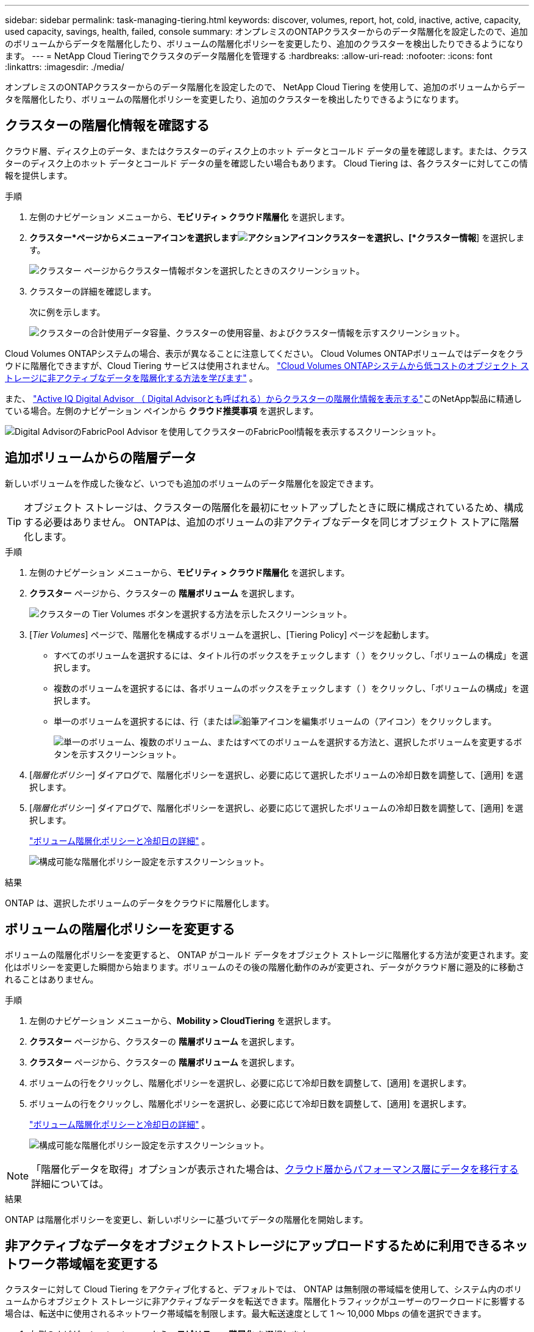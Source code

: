 ---
sidebar: sidebar 
permalink: task-managing-tiering.html 
keywords: discover, volumes, report, hot, cold, inactive, active, capacity, used capacity, savings, health, failed, console 
summary: オンプレミスのONTAPクラスターからのデータ階層化を設定したので、追加のボリュームからデータを階層化したり、ボリュームの階層化ポリシーを変更したり、追加のクラスターを検出したりできるようになります。 
---
= NetApp Cloud Tieringでクラスタのデータ階層化を管理する
:hardbreaks:
:allow-uri-read: 
:nofooter: 
:icons: font
:linkattrs: 
:imagesdir: ./media/


[role="lead"]
オンプレミスのONTAPクラスターからのデータ階層化を設定したので、 NetApp Cloud Tiering を使用して、追加のボリュームからデータを階層化したり、ボリュームの階層化ポリシーを変更したり、追加のクラスターを検出したりできるようになります。



== クラスターの階層化情報を確認する

クラウド層、ディスク上のデータ、またはクラスターのディスク上のホット データとコールド データの量を確認します。または、クラスターのディスク上のホット データとコールド データの量を確認したい場合もあります。  Cloud Tiering は、各クラスターに対してこの情報を提供します。

.手順
. 左側のナビゲーション メニューから、*モビリティ > クラウド階層化* を選択します。
. *クラスター*ページからメニューアイコンを選択しますimage:icon-action.png["アクションアイコン"]クラスターを選択し、[*クラスター情報*] を選択します。
+
image:screenshot_tiering_cluster_info_button.png["クラスター ページからクラスター情報ボタンを選択したときのスクリーンショット。"]

. クラスターの詳細を確認します。
+
次に例を示します。

+
image:screenshot_tiering_cluster_info.png["クラスターの合計使用データ容量、クラスターの使用容量、およびクラスター情報を示すスクリーンショット。"]



Cloud Volumes ONTAPシステムの場合、表示が異なることに注意してください。  Cloud Volumes ONTAPボリュームではデータをクラウドに階層化できますが、Cloud Tiering サービスは使用されません。 https://docs.netapp.com/us-en/bluexp-cloud-volumes-ontap/task-tiering.html["Cloud Volumes ONTAPシステムから低コストのオブジェクト ストレージに非アクティブなデータを階層化する方法を学びます"^] 。

また、 https://docs.netapp.com/us-en/active-iq/task-informed-decisions-based-on-cloud-recommendations.html#tiering["Active IQ Digital Advisor （ Digital Advisorとも呼ばれる）からクラスターの階層化情報を表示する"^]このNetApp製品に精通している場合。左側のナビゲーション ペインから *クラウド推奨事項* を選択します。

image:screenshot_tiering_aiq_fabricpool_info.png["Digital AdvisorのFabricPool Advisor を使用してクラスターのFabricPool情報を表示するスクリーンショット。"]



== 追加ボリュームからの階層データ

新しいボリュームを作成した後など、いつでも追加のボリュームのデータ階層化を設定できます。


TIP: オブジェクト ストレージは、クラスターの階層化を最初にセットアップしたときに既に構成されているため、構成する必要はありません。  ONTAPは、追加のボリュームの非アクティブなデータを同じオブジェクト ストアに階層化します。

.手順
. 左側のナビゲーション メニューから、*モビリティ > クラウド階層化* を選択します。
. *クラスター* ページから、クラスターの *階層ボリューム* を選択します。
+
image:screenshot_tiering_tier_volumes_button.png["クラスターの Tier Volumes ボタンを選択する方法を示したスクリーンショット。"]

. [_Tier Volumes_] ページで、階層化を構成するボリュームを選択し、[Tiering Policy] ページを起動します。
+
** すべてのボリュームを選択するには、タイトル行のボックスをチェックします（image:button_backup_all_volumes.png[""] ）をクリックし、「ボリュームの構成」を選択します。
** 複数のボリュームを選択するには、各ボリュームのボックスをチェックします（image:button_backup_1_volume.png[""] ）をクリックし、「ボリュームの構成」を選択します。
** 単一のボリュームを選択するには、行（またはimage:screenshot_edit_icon.gif["鉛筆アイコンを編集"]ボリュームの（アイコン）をクリックします。
+
image:screenshot_tiering_tier_volumes.png["単一のボリューム、複数のボリューム、またはすべてのボリュームを選択する方法と、選択したボリュームを変更するボタンを示すスクリーンショット。"]



. [_階層化ポリシー_] ダイアログで、階層化ポリシーを選択し、必要に応じて選択したボリュームの冷却日数を調整して、[適用] を選択します。
. [_階層化ポリシー_] ダイアログで、階層化ポリシーを選択し、必要に応じて選択したボリュームの冷却日数を調整して、[適用] を選択します。
+
link:concept-cloud-tiering.html#volume-tiering-policies["ボリューム階層化ポリシーと冷却日の詳細"] 。

+
image:screenshot_tiering_policy_settings.png["構成可能な階層化ポリシー設定を示すスクリーンショット。"]



.結果
ONTAP は、選択したボリュームのデータをクラウドに階層化します。



== ボリュームの階層化ポリシーを変更する

ボリュームの階層化ポリシーを変更すると、 ONTAP がコールド データをオブジェクト ストレージに階層化する方法が変更されます。変化はポリシーを変更した瞬間から始まります。ボリュームのその後の階層化動作のみが変更され、データがクラウド層に遡及的に移動されることはありません。

.手順
. 左側のナビゲーション メニューから、*Mobility > CloudTiering* を選択します。
. *クラスター* ページから、クラスターの *階層ボリューム* を選択します。
. *クラスター* ページから、クラスターの *階層ボリューム* を選択します。
. ボリュームの行をクリックし、階層化ポリシーを選択し、必要に応じて冷却日数を調整して、[適用] を選択します。
. ボリュームの行をクリックし、階層化ポリシーを選択し、必要に応じて冷却日数を調整して、[適用] を選択します。
+
link:concept-cloud-tiering.html#volume-tiering-policies["ボリューム階層化ポリシーと冷却日の詳細"] 。

+
image:screenshot_tiering_policy_settings.png["構成可能な階層化ポリシー設定を示すスクリーンショット。"]




NOTE: 「階層化データを取得」オプションが表示された場合は、<<クラウド層からパフォーマンス層にデータを移行する,クラウド層からパフォーマンス層にデータを移行する>>詳細については。

.結果
ONTAP は階層化ポリシーを変更し、新しいポリシーに基づいてデータの階層化を開始します。



== 非アクティブなデータをオブジェクトストレージにアップロードするために利用できるネットワーク帯域幅を変更する

クラスターに対して Cloud Tiering をアクティブ化すると、デフォルトでは、 ONTAP は無制限の帯域幅を使用して、システム内のボリュームからオブジェクト ストレージに非アクティブなデータを転送できます。階層化トラフィックがユーザーのワークロードに影響する場合は、転送中に使用されるネットワーク帯域幅を制限します。最大転送速度として 1 ～ 10,000 Mbps の値を選択できます。

. 左側のナビゲーション メニューから、*モビリティ > 階層化* を選択します。
. *クラスター*ページからメニューアイコンを選択しますimage:icon-action.png["アクションアイコン"]クラスターの場合は、[最大転送速度] を選択します。
. *クラスター*ページからメニューアイコンを選択しますimage:icon-action.png["アクションアイコン"]クラスターの場合は、[最大転送速度] を選択します。
+
image:screenshot_tiering_transfer_rate_button.png["クラスター ページから最大転送速度ボタンを選択するスクリーンショット。"]

. [最大転送速度] ページで、[*制限*] ラジオ ボタンを選択し、使用できる最大帯域幅を入力するか、[*無制限*] を選択して制限がないことを示します。次に、[*適用*]を選択します。
. [最大転送速度] ページで、[*制限*] ラジオ ボタンを選択し、使用できる最大帯域幅を入力するか、[*無制限*] を選択して制限がないことを示します。次に、[*適用*]を選択します。
+
image:screenshot_tiering_transfer_rate.png["クラスターの最大転送速度ダイアログのスクリーンショット。"]



この設定は、データを階層化している他のクラスターに割り当てられている帯域幅には影響しません。



== ボリュームの階層化レポートをダウンロードする

階層ボリューム ページのレポートをダウンロードして、管理しているクラスター上のすべてのボリュームの階層化ステータスを確認します。選択するだけですimage:button_download.png["ダウンロード"]ボタン。  Cloud Tiering では、必要に応じて確認したり他のグループに送信したりできる .CSV ファイルが生成されます。  .CSV ファイルには最大 10,000 行のデータが含まれます。

image:screenshot_tiering_report_download.png["すべてのボリュームの階層化ステータスをリストする CSV ファイルを生成する方法を示すスクリーンショット。"]



== クラウド層からパフォーマンス層にデータを移行する

クラウドからアクセスされる階層化データは、「再加熱」されてパフォーマンス層に戻される場合があります。ただし、データをクラウド層からパフォーマンス層にプロアクティブに昇格させたい場合は、[階層化ポリシー] ダイアログでこれを行うことができます。この機能は、 ONTAP 9.8 以降を使用している場合に利用できます。

ボリューム上で階層化の使用を停止する場合、またはすべてのユーザー データをパフォーマンス層に保持し、スナップショット コピーをクラウド層に保持することにした場合、これを実行できます。

次の 2 つのオプションがあります。

[cols="22,45,35"]
|===
| オプション | 説明 | 階層化ポリシーへの影響 


| すべてのデータを復元する | クラウドに階層化されたすべてのボリューム データとスナップショット コピーを取得し、パフォーマンス ティアに昇格します。 | 階層化ポリシーが「ポリシーなし」に変更されます。 


| アクティブなファイルシステムを復元する | クラウドに階層化されたアクティブなファイル システム データのみを取得し、パフォーマンス層に昇格します (スナップショット コピーはクラウドに残ります)。 | 階層化ポリシーが「コールド スナップショット」に変更されます。 
|===

NOTE: クラウドから転送されたデータの量に基づいて、クラウド プロバイダーから料金が請求される場合があります。

.手順
パフォーマンス層に、クラウドから戻されるデータのための十分なスペースがあることを確認します。

. 左側のナビゲーション メニューから、*モビリティ > クラウド階層化* を選択します。
. *クラスター* ページから、クラスターの *階層ボリューム* を選択します。
. *クラスター* ページから、クラスターの *階層ボリューム* を選択します。
. クリックimage:screenshot_edit_icon.gif["ボリュームの階層化テーブルの各行の末尾に表示される編集アイコン"]ボリュームのアイコンをクリックし、使用する取得オプションを選択して、[適用] を選択します。
. クリックimage:screenshot_edit_icon.gif["ボリュームの階層化テーブルの各行の末尾に表示される編集アイコン"]ボリュームのアイコンをクリックし、使用する取得オプションを選択して、[適用] を選択します。
+
image:screenshot_tiering_policy_settings_with_retrieve.png["構成可能な階層化ポリシー設定を示すスクリーンショット。"]



.結果
階層化ポリシーが変更され、階層化されたデータがパフォーマンス層に移行され始めます。クラウド内のデータの量によっては、転送プロセスに時間がかかる場合があります。



== アグリゲートの階層設定を管理する

オンプレミスのONTAPシステムの各アグリゲートには、調整可能な 2 つの設定（階層化の完全性しきい値と、非アクティブ データのレポートを有効にするかどうか）があります。オンプレミスのONTAPシステムの各アグリゲートには、調整可能な 2 つの設定（階層化の完全性しきい値と、非アクティブ データのレポートを有効にするかどうか）があります。

階層化満杯しきい値:: しきい値を低い値に設定すると、階層化が行われる前にパフォーマンス階層に格納する必要があるデータの量が減ります。これは、アクティブなデータがほとんど含まれない大規模な集計の場合に役立つ可能性があります。
+
--
しきい値をより高い数値に設定すると、階層化が行われる前にパフォーマンス階層に格納する必要があるデータの量が増加します。これは、アグリゲートが最大容量に近い場合にのみ階層化するように設計されたソリューションに役立つ可能性があります。

--
Inactive Data Reporting:: 非アクティブ データ レポート (IDR) では、31 日間の冷却期間を使用して、非アクティブと見なされるデータを決定します。階層化されるコールド データの量は、ボリュームに設定された階層化ポリシーによって異なります。この量は、31 日間の冷却期間を使用して IDR によって検出されたコールド データの量とは異なる場合があります。
+
--

TIP: IDR は非アクティブなデータと節約の機会を特定するのに役立つため、有効にしておくことをお勧めします。アグリゲート上でデータ階層化が有効になっている場合は、IDR を有効のままにしておく必要があります。

--


.手順
. *クラスター* ページから、選択したクラスターの *詳細設定* を選択します。
. *クラスター* ページから、選択したクラスターの *詳細設定* を選択します。
+
image:screenshot_tiering_advanced_setup_button.png["クラスターの「詳細設定」ボタンを示すスクリーンショット。"]

. 「詳細設定」ページで、アグリゲートのメニュー アイコンを選択し、「アグリゲートの変更」を選択します。
. 「詳細設定」ページで、アグリゲートのメニュー アイコンを選択し、「アグリゲートの変更」を選択します。
+
image:screenshot_tiering_modify_aggr.png["集計の「集計の変更」オプションを示すスクリーンショット。"]

. 表示されるダイアログで、完全性のしきい値を変更し、非アクティブなデータのレポートを有効にするか無効にするかを選択します。
+
image:screenshot_tiering_modify_aggregate.png["階層化の完全性のしきい値を変更するスライダーと、非アクティブなデータのレポートを有効または無効にするボタンを示すスクリーンショット。"]

. *適用*をクリックします。




== 運用の健全性を改善する

障害が発生した場合、クラウド階層化により、クラスター ダッシュボードに「失敗」の動作正常性ステータスが表示されます。ヘルスは、 ONTAPシステムとNetAppコンソールのステータスを反映します。

.手順
. 運用状態が「失敗」となっているクラスターを特定します。
. 情報「i」アイコンにマウスを合わせると、失敗の理由が表示されます。
. 問題を修正します:
+
.. ONTAPクラスタが動作していること、およびオブジェクト ストレージ プロバイダへのインバウンド接続とアウトバウンド接続があることを確認します。
.. コンソールに、クラウド階層化サービス、オブジェクト ストア、および検出されたONTAPクラスターへの送信接続があることを確認します。






== クラウド階層化から追加のクラスターを検出する

検出されていないオンプレミスのONTAPクラスターを Tiering _Cluster_ ページからコンソールに追加して、クラスターの階層化を有効にすることができます。

追加のクラスターを検出するためのボタンが Tiering _On-Prem ダッシュボード_ ページにも表示されることに注意してください。

.手順
. クラウド階層化から、[クラスター] タブを選択します。
. 未検出のクラスターを表示するには、[*未検出のクラスターを表示*] を選択します。
. 未検出のクラスターを表示するには、[*未検出のクラスターを表示*] を選択します。
+
image:screenshot_tiering_show_undiscovered_cluster.png["階層化ダッシュボードの「未検出クラスターの表示」ボタンを示すスクリーンショット。"]

+
NSS 認証情報がコンソールに保存されている場合は、アカウント内のクラスターがリストに表示されます。

+
NSS 認証情報が保存されていない場合は、未検出のクラスターを表示する前に、まず認証情報を追加するように求められます。

+
image:screenshot_tiering_discover_cluster.png["既存のクラスターを検出してコンソールと階層化ダッシュボードに追加する方法を示すスクリーンショット。"]

. コンソールを通じて管理し、データ階層化を実装するクラスターの *クラスターの検出* をクリックします。
. _クラスターの詳細_ページで、管理者ユーザー アカウントのパスワードを入力し、*検出*を選択します。
. _クラスターの詳細_ページで、管理者ユーザー アカウントのパスワードを入力し、*検出*を選択します。
+
クラスター管理 IP アドレスは、NSS アカウントの情報に基づいて入力されることに注意してください。

. _詳細と資格情報_ ページでクラスター名がシステム名として追加されるので、[実行] を選択します。


.結果
コンソールはクラスターを検出し、クラスター名をシステム名として使用してそれをシステム ページに追加します。

右側のパネルで、このクラスターの階層化サービスまたはその他のサービスを有効にすることができます。



== すべてのコンソールエージェントにわたってクラスターを検索する

複数のエージェントを使用して環境内のすべてのストレージを管理している場合、階層化を実装する一部のクラスターが別のエージェントにある可能性があります。特定のクラスターを管理しているエージェントがわからない場合は、Cloud Tiering を使用してすべてのエージェントを検索できます。

.手順
. クラウド階層化メニュー バーで、アクション メニューを選択し、*すべてのエージェントでクラスターを検索* を選択します。
+
image:screenshot_tiering_search for_cluster.png["いずれかのエージェントに存在する可能性のあるクラスターを検索する方法を示したスクリーンショット。"]

. 表示された検索ダイアログで、クラスターの名前を入力し、「検索」を選択します。
+
Cloud Tiering では、クラスターが見つかった場合、エージェントの名前が表示されます。

. https://docs.netapp.com/us-en/bluexp-setup-admin/task-manage-multiple-connectors.html#switch-between-connectors["エージェントに切り替えてクラスタの階層化を構成する"^] 。

